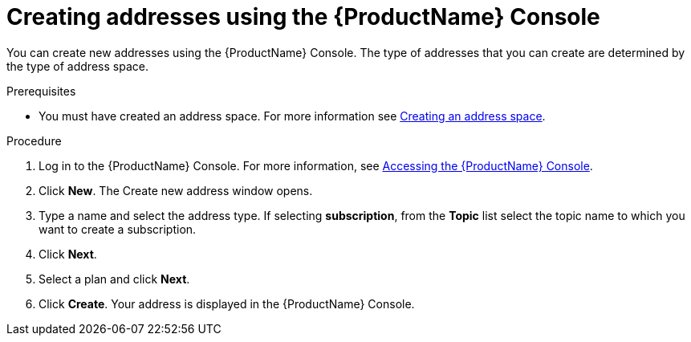 // Module included in the following assemblies:
//
// assembly-managing-addresses.adoc

[id='create-address-console-{context}']
= Creating addresses using the {ProductName} Console

You can create new addresses using the {ProductName} Console. The type of addresses that you can create are determined by the type of address space.

ifdef::Supported[]
For more information see the {ProductName} link:{BookUrlBase}{BaseProductVersion}{BookNameUrl}#ref-supported-features-table-messaging[supported features table].
endif::Supported[]

.Prerequisites
* You must have created an address space. For more information see link:{BookUrlBase}{BaseProductVersion}{BookNameUrl}#create-address-space-cli-messaging[Creating an address space].

.Procedure

. Log in to the {ProductName} Console. For more information, see link:{BookUrlBase}{BaseProductVersion}{BookNameUrl}#logging-into-console-messaging[Accessing the {ProductName} Console].

. Click *New*. The Create new address window opens.

. Type a name and select the address type. If selecting *subscription*, from the *Topic* list select the topic name to which you want to create a subscription.

. Click *Next*.

. Select a plan and click *Next*.

. Click *Create*. Your address is displayed in the {ProductName} Console.

